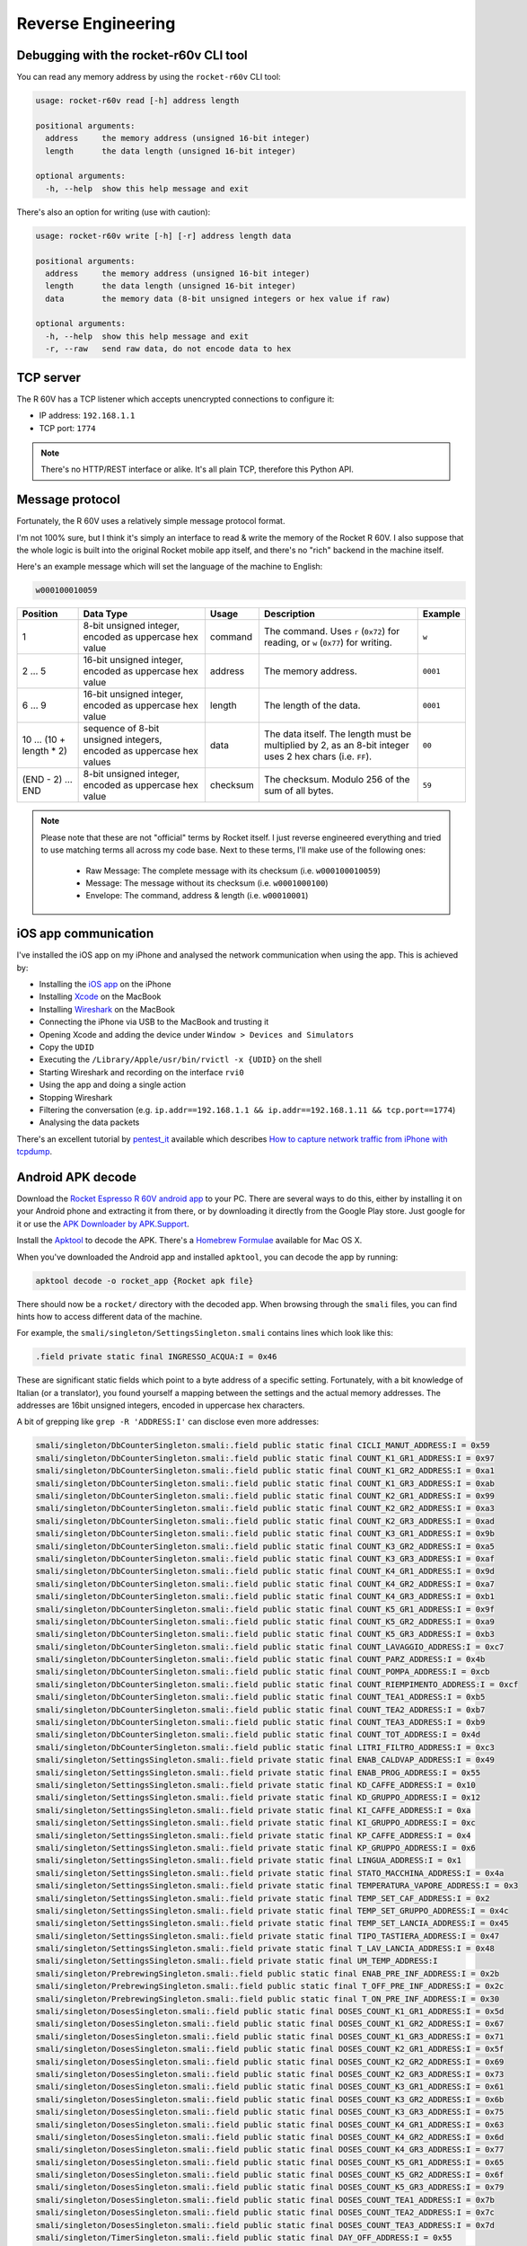Reverse Engineering
===================

Debugging with the rocket-r60v CLI tool
---------------------------------------

You can read any memory address by using the ``rocket-r60v`` CLI tool:

.. code-block::

    usage: rocket-r60v read [-h] address length

    positional arguments:
      address     the memory address (unsigned 16-bit integer)
      length      the data length (unsigned 16-bit integer)

    optional arguments:
      -h, --help  show this help message and exit

There's also an option for writing (use with caution):

.. code-block::

    usage: rocket-r60v write [-h] [-r] address length data

    positional arguments:
      address     the memory address (unsigned 16-bit integer)
      length      the data length (unsigned 16-bit integer)
      data        the memory data (8-bit unsigned integers or hex value if raw)

    optional arguments:
      -h, --help  show this help message and exit
      -r, --raw   send raw data, do not encode data to hex

TCP server
----------

The R 60V has a TCP listener which accepts unencrypted connections to configure it:

- IP address: ``192.168.1.1``
- TCP port: ``1774``

.. note:: 

    There's no HTTP/REST interface or alike. It's all plain TCP, therefore this Python API.

Message protocol
----------------

Fortunately, the R 60V uses a relatively simple message protocol format. 

I'm not 100% sure, but I think it's simply an interface to read & write the memory of the Rocket R 60V.
I also suppose that the whole logic is built into the original Rocket mobile app itself, and there's no "rich" backend in the machine itself.

Here's an example message which will set the language of the machine to English:

.. code-block::

    w000100010059

+------------------------+--------------------------------------+----------+-----------------------------------------------------+----------+
|        Position        |              Data Type               |  Usage   |                     Description                     | Example  |
+========================+======================================+==========+=====================================================+==========+
| 1                      | 8-bit unsigned integer,              | command  | The command.                                        | ``w``    |
|                        | encoded as uppercase hex value       |          | Uses ``r`` (``0x72``) for reading,                  |          |
|                        |                                      |          | or ``w`` (``0x77``) for writing.                    |          |
+------------------------+--------------------------------------+----------+-----------------------------------------------------+----------+
| 2 … 5                  | 16-bit unsigned integer,             | address  | The memory address.                                 | ``0001`` |
|                        | encoded as uppercase hex value       |          |                                                     |          |
+------------------------+--------------------------------------+----------+-----------------------------------------------------+----------+
| 6 … 9                  | 16-bit unsigned integer,             | length   | The length of the data.                             | ``0001`` |
|                        | encoded as uppercase hex value       |          |                                                     |          |
+------------------------+--------------------------------------+----------+-----------------------------------------------------+----------+
| 10 … (10 + length * 2) | sequence of 8-bit unsigned integers, | data     | The data itself.                                    | ``00``   |
|                        | encoded as uppercase hex values      |          | The length must be multiplied by 2,                 |          |
|                        |                                      |          | as an 8-bit integer uses 2 hex chars (i.e. ``FF``). |          |
+------------------------+--------------------------------------+----------+-----------------------------------------------------+----------+
| (END - 2) … END        | 8-bit unsigned integer,              | checksum | The checksum.                                       | ``59``   |
|                        | encoded as uppercase hex value       |          | Modulo 256 of the sum of all bytes.                 |          |
+------------------------+--------------------------------------+----------+-----------------------------------------------------+----------+

.. note::

    Please note that these are not "official" terms by Rocket itself.
    I just reverse engineered everything and tried to use matching terms all
    across my code base. Next to these terms, I'll make use of the
    following ones:

        - Raw Message: The complete message with its checksum (i.e. ``w000100010059``)
        - Message: The message without its checksum (i.e. ``w0001000100``)
        - Envelope: The command, address & length (i.e. ``w00010001``)

iOS app communication
---------------------

I've installed the iOS app on my iPhone and analysed the network communication when using the app.
This is achieved by:

- Installing the `iOS app <https://apps.apple.com/us/app/rocket-r60v/id1073102815>`_ on the iPhone
- Installing `Xcode <https://developer.apple.com/xcode/>`_ on the MacBook
- Installing `Wireshark <https://www.wireshark.org/>`_ on the MacBook
- Connecting the iPhone via USB to the MacBook and trusting it
- Opening Xcode and adding the device under ``Window > Devices and Simulators``
- Copy the ``UDID``
- Executing the ``/Library/Apple/usr/bin/rvictl -x {UDID}`` on the shell
- Starting Wireshark and recording on the interface ``rvi0``
- Using the app and doing a single action
- Stopping Wireshark
- Filtering the conversation (e.g. ``ip.addr==192.168.1.1 && ip.addr==192.168.1.11 && tcp.port==1774``)
- Analysing the data packets

There's an excellent tutorial by `pentest_it <https://medium.com/@pentest_it>`_ available which describes `How to capture network traffic from iPhone with tcpdump <https://medium.com/@pentest_it/how-to-capture-network-traffic-from-iphone-with-tcpdump-acd11e030f08>`_.

Android APK decode
------------------

Download the `Rocket Espresso R 60V android app <https://play.google.com/store/apps/details?id=com.gicar.Rocket_R60V>`_ to your PC.  
There are several ways to do this, either by installing it on your Android phone and extracting it from there, or by downloading it directly from the Google Play store. Just google for it or use the `APK Downloader by APK.Support <https://apk.support/apk-downloader>`_.

Install the `Apktool <https://github.com/iBotPeaches/Apktool>`_ to decode the APK. There's a `Homebrew Formulae <https://formulae.brew.sh/formula/apktool>`_ available for Mac OS X.

When you've downloaded the Android app and installed ``apktool``, you can decode the app by running:

.. code-block::

    apktool decode -o rocket_app {Rocket apk file}

There should now be a ``rocket/`` directory with the decoded app. 
When browsing through the ``smali`` files, you can find hints how to access different data of the machine.

For example, the ``smali/singleton/SettingsSingleton.smali`` contains lines which look like this:

.. code-block::

    .field private static final INGRESSO_ACQUA:I = 0x46

These are significant static fields which point to a byte address of a specific setting. Fortunately, with a bit knowledge of Italian (or a translator), you found yourself a mapping between the settings and the actual memory addresses. The addresses are 16bit unsigned integers, encoded in uppercase hex characters.

A bit of grepping like ``grep -R 'ADDRESS:I'`` can disclose even more addresses:

.. code-block:: 

    smali/singleton/DbCounterSingleton.smali:.field public static final CICLI_MANUT_ADDRESS:I = 0x59
    smali/singleton/DbCounterSingleton.smali:.field public static final COUNT_K1_GR1_ADDRESS:I = 0x97
    smali/singleton/DbCounterSingleton.smali:.field public static final COUNT_K1_GR2_ADDRESS:I = 0xa1
    smali/singleton/DbCounterSingleton.smali:.field public static final COUNT_K1_GR3_ADDRESS:I = 0xab
    smali/singleton/DbCounterSingleton.smali:.field public static final COUNT_K2_GR1_ADDRESS:I = 0x99
    smali/singleton/DbCounterSingleton.smali:.field public static final COUNT_K2_GR2_ADDRESS:I = 0xa3
    smali/singleton/DbCounterSingleton.smali:.field public static final COUNT_K2_GR3_ADDRESS:I = 0xad
    smali/singleton/DbCounterSingleton.smali:.field public static final COUNT_K3_GR1_ADDRESS:I = 0x9b
    smali/singleton/DbCounterSingleton.smali:.field public static final COUNT_K3_GR2_ADDRESS:I = 0xa5
    smali/singleton/DbCounterSingleton.smali:.field public static final COUNT_K3_GR3_ADDRESS:I = 0xaf
    smali/singleton/DbCounterSingleton.smali:.field public static final COUNT_K4_GR1_ADDRESS:I = 0x9d
    smali/singleton/DbCounterSingleton.smali:.field public static final COUNT_K4_GR2_ADDRESS:I = 0xa7
    smali/singleton/DbCounterSingleton.smali:.field public static final COUNT_K4_GR3_ADDRESS:I = 0xb1
    smali/singleton/DbCounterSingleton.smali:.field public static final COUNT_K5_GR1_ADDRESS:I = 0x9f
    smali/singleton/DbCounterSingleton.smali:.field public static final COUNT_K5_GR2_ADDRESS:I = 0xa9
    smali/singleton/DbCounterSingleton.smali:.field public static final COUNT_K5_GR3_ADDRESS:I = 0xb3
    smali/singleton/DbCounterSingleton.smali:.field public static final COUNT_LAVAGGIO_ADDRESS:I = 0xc7
    smali/singleton/DbCounterSingleton.smali:.field public static final COUNT_PARZ_ADDRESS:I = 0x4b
    smali/singleton/DbCounterSingleton.smali:.field public static final COUNT_POMPA_ADDRESS:I = 0xcb
    smali/singleton/DbCounterSingleton.smali:.field public static final COUNT_RIEMPIMENTO_ADDRESS:I = 0xcf
    smali/singleton/DbCounterSingleton.smali:.field public static final COUNT_TEA1_ADDRESS:I = 0xb5
    smali/singleton/DbCounterSingleton.smali:.field public static final COUNT_TEA2_ADDRESS:I = 0xb7
    smali/singleton/DbCounterSingleton.smali:.field public static final COUNT_TEA3_ADDRESS:I = 0xb9
    smali/singleton/DbCounterSingleton.smali:.field public static final COUNT_TOT_ADDRESS:I = 0x4d
    smali/singleton/DbCounterSingleton.smali:.field public static final LITRI_FILTRO_ADDRESS:I = 0xc3
    smali/singleton/SettingsSingleton.smali:.field private static final ENAB_CALDVAP_ADDRESS:I = 0x49
    smali/singleton/SettingsSingleton.smali:.field private static final ENAB_PROG_ADDRESS:I = 0x55
    smali/singleton/SettingsSingleton.smali:.field private static final KD_CAFFE_ADDRESS:I = 0x10
    smali/singleton/SettingsSingleton.smali:.field private static final KD_GRUPPO_ADDRESS:I = 0x12
    smali/singleton/SettingsSingleton.smali:.field private static final KI_CAFFE_ADDRESS:I = 0xa
    smali/singleton/SettingsSingleton.smali:.field private static final KI_GRUPPO_ADDRESS:I = 0xc
    smali/singleton/SettingsSingleton.smali:.field private static final KP_CAFFE_ADDRESS:I = 0x4
    smali/singleton/SettingsSingleton.smali:.field private static final KP_GRUPPO_ADDRESS:I = 0x6
    smali/singleton/SettingsSingleton.smali:.field private static final LINGUA_ADDRESS:I = 0x1
    smali/singleton/SettingsSingleton.smali:.field private static final STATO_MACCHINA_ADDRESS:I = 0x4a
    smali/singleton/SettingsSingleton.smali:.field private static final TEMPERATURA_VAPORE_ADDRESS:I = 0x3
    smali/singleton/SettingsSingleton.smali:.field private static final TEMP_SET_CAF_ADDRESS:I = 0x2
    smali/singleton/SettingsSingleton.smali:.field private static final TEMP_SET_GRUPPO_ADDRESS:I = 0x4c
    smali/singleton/SettingsSingleton.smali:.field private static final TEMP_SET_LANCIA_ADDRESS:I = 0x45
    smali/singleton/SettingsSingleton.smali:.field private static final TIPO_TASTIERA_ADDRESS:I = 0x47
    smali/singleton/SettingsSingleton.smali:.field private static final T_LAV_LANCIA_ADDRESS:I = 0x48
    smali/singleton/SettingsSingleton.smali:.field private static final UM_TEMP_ADDRESS:I
    smali/singleton/PrebrewingSingleton.smali:.field public static final ENAB_PRE_INF_ADDRESS:I = 0x2b
    smali/singleton/PrebrewingSingleton.smali:.field public static final T_OFF_PRE_INF_ADDRESS:I = 0x2c
    smali/singleton/PrebrewingSingleton.smali:.field public static final T_ON_PRE_INF_ADDRESS:I = 0x30
    smali/singleton/DosesSingleton.smali:.field public static final DOSES_COUNT_K1_GR1_ADDRESS:I = 0x5d
    smali/singleton/DosesSingleton.smali:.field public static final DOSES_COUNT_K1_GR2_ADDRESS:I = 0x67
    smali/singleton/DosesSingleton.smali:.field public static final DOSES_COUNT_K1_GR3_ADDRESS:I = 0x71
    smali/singleton/DosesSingleton.smali:.field public static final DOSES_COUNT_K2_GR1_ADDRESS:I = 0x5f
    smali/singleton/DosesSingleton.smali:.field public static final DOSES_COUNT_K2_GR2_ADDRESS:I = 0x69
    smali/singleton/DosesSingleton.smali:.field public static final DOSES_COUNT_K2_GR3_ADDRESS:I = 0x73
    smali/singleton/DosesSingleton.smali:.field public static final DOSES_COUNT_K3_GR1_ADDRESS:I = 0x61
    smali/singleton/DosesSingleton.smali:.field public static final DOSES_COUNT_K3_GR2_ADDRESS:I = 0x6b
    smali/singleton/DosesSingleton.smali:.field public static final DOSES_COUNT_K3_GR3_ADDRESS:I = 0x75
    smali/singleton/DosesSingleton.smali:.field public static final DOSES_COUNT_K4_GR1_ADDRESS:I = 0x63
    smali/singleton/DosesSingleton.smali:.field public static final DOSES_COUNT_K4_GR2_ADDRESS:I = 0x6d
    smali/singleton/DosesSingleton.smali:.field public static final DOSES_COUNT_K4_GR3_ADDRESS:I = 0x77
    smali/singleton/DosesSingleton.smali:.field public static final DOSES_COUNT_K5_GR1_ADDRESS:I = 0x65
    smali/singleton/DosesSingleton.smali:.field public static final DOSES_COUNT_K5_GR2_ADDRESS:I = 0x6f
    smali/singleton/DosesSingleton.smali:.field public static final DOSES_COUNT_K5_GR3_ADDRESS:I = 0x79
    smali/singleton/DosesSingleton.smali:.field public static final DOSES_COUNT_TEA1_ADDRESS:I = 0x7b
    smali/singleton/DosesSingleton.smali:.field public static final DOSES_COUNT_TEA2_ADDRESS:I = 0x7c
    smali/singleton/DosesSingleton.smali:.field public static final DOSES_COUNT_TEA3_ADDRESS:I = 0x7d
    smali/singleton/TimerSingleton.smali:.field public static final DAY_OFF_ADDRESS:I = 0x55
    smali/singleton/TimerSingleton.smali:.field public static final MIN_AUTO_OFF_ADDRESS:I = 0x54
    smali/singleton/TimerSingleton.smali:.field public static final MIN_AUTO_ON_ADDRESS:I = 0x52
    smali/singleton/TimerSingleton.smali:.field public static final ORA_AUTO_OFF_ADDRESS:I = 0x53
    smali/singleton/TimerSingleton.smali:.field public static final ORA_AUTO_ON_ADDRESS:I = 0x51
    smali/singleton/TextSingleton.smali:.field public static final NOME_ADDRESS:I = 0x6
    smali/singleton/TextSingleton.smali:.field public static final NUMERO_ADDRESS:I = 0x17

.. note::

    Please note that the Android app is developed in Java. Fortunately, Java is an interpreted language and thus the shipped bytecode can be decoded back into "readable" source code.

    Unfortunately, most iOS apps are compiled into machine code. The Rocket iOS app is no exception to this. There's only compiled machine code and no bytecode available. Decompiling machine code back into "readable" source code (e.g. Objectiv-C or Swift) is a much harder task. It would even be easier to disassembling it into assembly, but even that is a hard thing to do and hard to reverse engineer.

    Therefor I'd stick with the Java bytecode / APK and decode it for reverse engineering of the app / protocol. 

jffry's library
---------------

Another GitHub user called `jffry <https://github.com/jffry>`_ already did `another client API written in NodeJS <https://github.com/jffry/rocket-r60v>`_ for the Rocket R 60V.  
Kudos to his excellent `reverse engineering <https://github.com/jffry/rocket-r60v/blob/master/doc/Reverse%20Engineering.md>`_ and for publishing his findings!
